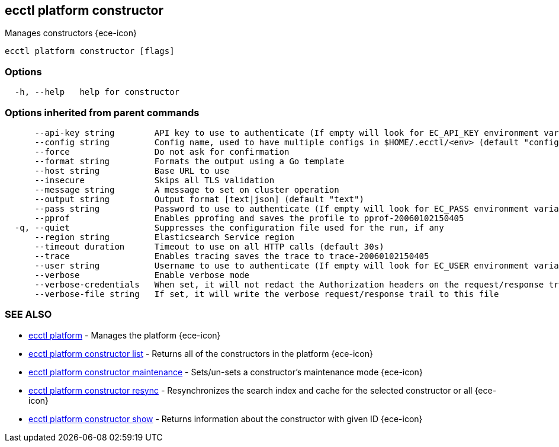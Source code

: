 [#ecctl_platform_constructor]
== ecctl platform constructor

Manages constructors {ece-icon}

----
ecctl platform constructor [flags]
----

[float]
=== Options

----
  -h, --help   help for constructor
----

[float]
=== Options inherited from parent commands

----
      --api-key string        API key to use to authenticate (If empty will look for EC_API_KEY environment variable)
      --config string         Config name, used to have multiple configs in $HOME/.ecctl/<env> (default "config")
      --force                 Do not ask for confirmation
      --format string         Formats the output using a Go template
      --host string           Base URL to use
      --insecure              Skips all TLS validation
      --message string        A message to set on cluster operation
      --output string         Output format [text|json] (default "text")
      --pass string           Password to use to authenticate (If empty will look for EC_PASS environment variable)
      --pprof                 Enables pprofing and saves the profile to pprof-20060102150405
  -q, --quiet                 Suppresses the configuration file used for the run, if any
      --region string         Elasticsearch Service region
      --timeout duration      Timeout to use on all HTTP calls (default 30s)
      --trace                 Enables tracing saves the trace to trace-20060102150405
      --user string           Username to use to authenticate (If empty will look for EC_USER environment variable)
      --verbose               Enable verbose mode
      --verbose-credentials   When set, it will not redact the Authorization headers on the request/response trail
      --verbose-file string   If set, it will write the verbose request/response trail to this file
----

[float]
=== SEE ALSO

* xref:ecctl_platform[ecctl platform]	 - Manages the platform {ece-icon}
* xref:ecctl_platform_constructor_list[ecctl platform constructor list]	 - Returns all of the constructors in the platform {ece-icon}
* xref:ecctl_platform_constructor_maintenance[ecctl platform constructor maintenance]	 - Sets/un-sets a constructor's maintenance mode {ece-icon}
* xref:ecctl_platform_constructor_resync[ecctl platform constructor resync]	 - Resynchronizes the search index and cache for the selected constructor or all {ece-icon}
* xref:ecctl_platform_constructor_show[ecctl platform constructor show]	 - Returns information about the constructor with given ID {ece-icon}
